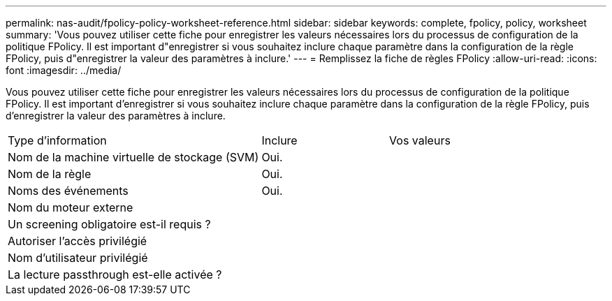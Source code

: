 ---
permalink: nas-audit/fpolicy-policy-worksheet-reference.html 
sidebar: sidebar 
keywords: complete, fpolicy, policy, worksheet 
summary: 'Vous pouvez utiliser cette fiche pour enregistrer les valeurs nécessaires lors du processus de configuration de la politique FPolicy. Il est important d"enregistrer si vous souhaitez inclure chaque paramètre dans la configuration de la règle FPolicy, puis d"enregistrer la valeur des paramètres à inclure.' 
---
= Remplissez la fiche de règles FPolicy
:allow-uri-read: 
:icons: font
:imagesdir: ../media/


[role="lead"]
Vous pouvez utiliser cette fiche pour enregistrer les valeurs nécessaires lors du processus de configuration de la politique FPolicy. Il est important d'enregistrer si vous souhaitez inclure chaque paramètre dans la configuration de la règle FPolicy, puis d'enregistrer la valeur des paramètres à inclure.

[cols="50,25,25"]
|===


| Type d'information | Inclure | Vos valeurs 


 a| 
Nom de la machine virtuelle de stockage (SVM)
 a| 
Oui.
 a| 



 a| 
Nom de la règle
 a| 
Oui.
 a| 



 a| 
Noms des événements
 a| 
Oui.
 a| 



 a| 
Nom du moteur externe
 a| 
 a| 



 a| 
Un screening obligatoire est-il requis ?
 a| 
 a| 



 a| 
Autoriser l'accès privilégié
 a| 
 a| 



 a| 
Nom d'utilisateur privilégié
 a| 
 a| 



 a| 
La lecture passthrough est-elle activée ?
 a| 
 a| 

|===